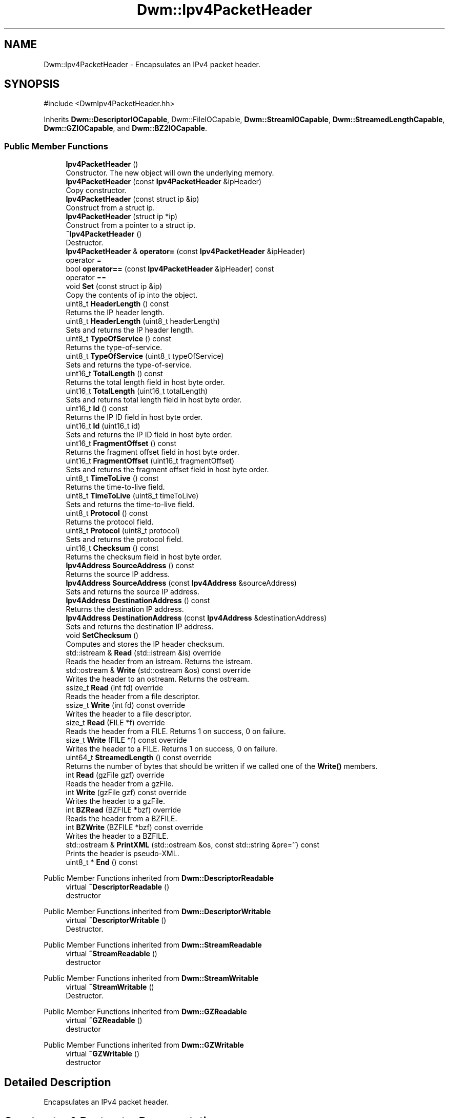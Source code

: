 .TH "Dwm::Ipv4PacketHeader" 3 "libDwm-0.0.20240716" \" -*- nroff -*-
.ad l
.nh
.SH NAME
Dwm::Ipv4PacketHeader \- Encapsulates an IPv4 packet header\&.  

.SH SYNOPSIS
.br
.PP
.PP
\fR#include <DwmIpv4PacketHeader\&.hh>\fP
.PP
Inherits \fBDwm::DescriptorIOCapable\fP, Dwm::FileIOCapable, \fBDwm::StreamIOCapable\fP, \fBDwm::StreamedLengthCapable\fP, \fBDwm::GZIOCapable\fP, and \fBDwm::BZ2IOCapable\fP\&.
.SS "Public Member Functions"

.in +1c
.ti -1c
.RI "\fBIpv4PacketHeader\fP ()"
.br
.RI "Constructor\&. The new object will own the underlying memory\&. "
.ti -1c
.RI "\fBIpv4PacketHeader\fP (const \fBIpv4PacketHeader\fP &ipHeader)"
.br
.RI "Copy constructor\&. "
.ti -1c
.RI "\fBIpv4PacketHeader\fP (const struct ip &ip)"
.br
.RI "Construct from a struct ip\&. "
.ti -1c
.RI "\fBIpv4PacketHeader\fP (struct ip *ip)"
.br
.RI "Construct from a pointer to a struct ip\&. "
.ti -1c
.RI "\fB~Ipv4PacketHeader\fP ()"
.br
.RI "Destructor\&. "
.ti -1c
.RI "\fBIpv4PacketHeader\fP & \fBoperator=\fP (const \fBIpv4PacketHeader\fP &ipHeader)"
.br
.RI "operator = "
.ti -1c
.RI "bool \fBoperator==\fP (const \fBIpv4PacketHeader\fP &ipHeader) const"
.br
.RI "operator == "
.ti -1c
.RI "void \fBSet\fP (const struct ip &ip)"
.br
.RI "Copy the contents of \fRip\fP into the object\&. "
.ti -1c
.RI "uint8_t \fBHeaderLength\fP () const"
.br
.RI "Returns the IP header length\&. "
.ti -1c
.RI "uint8_t \fBHeaderLength\fP (uint8_t headerLength)"
.br
.RI "Sets and returns the IP header length\&. "
.ti -1c
.RI "uint8_t \fBTypeOfService\fP () const"
.br
.RI "Returns the type-of-service\&. "
.ti -1c
.RI "uint8_t \fBTypeOfService\fP (uint8_t typeOfService)"
.br
.RI "Sets and returns the type-of-service\&. "
.ti -1c
.RI "uint16_t \fBTotalLength\fP () const"
.br
.RI "Returns the total length field in host byte order\&. "
.ti -1c
.RI "uint16_t \fBTotalLength\fP (uint16_t totalLength)"
.br
.RI "Sets and returns total length field in host byte order\&. "
.ti -1c
.RI "uint16_t \fBId\fP () const"
.br
.RI "Returns the IP ID field in host byte order\&. "
.ti -1c
.RI "uint16_t \fBId\fP (uint16_t id)"
.br
.RI "Sets and returns the IP ID field in host byte order\&. "
.ti -1c
.RI "uint16_t \fBFragmentOffset\fP () const"
.br
.RI "Returns the fragment offset field in host byte order\&. "
.ti -1c
.RI "uint16_t \fBFragmentOffset\fP (uint16_t fragmentOffset)"
.br
.RI "Sets and returns the fragment offset field in host byte order\&. "
.ti -1c
.RI "uint8_t \fBTimeToLive\fP () const"
.br
.RI "Returns the time-to-live field\&. "
.ti -1c
.RI "uint8_t \fBTimeToLive\fP (uint8_t timeToLive)"
.br
.RI "Sets and returns the time-to-live field\&. "
.ti -1c
.RI "uint8_t \fBProtocol\fP () const"
.br
.RI "Returns the protocol field\&. "
.ti -1c
.RI "uint8_t \fBProtocol\fP (uint8_t protocol)"
.br
.RI "Sets and returns the protocol field\&. "
.ti -1c
.RI "uint16_t \fBChecksum\fP () const"
.br
.RI "Returns the checksum field in host byte order\&. "
.ti -1c
.RI "\fBIpv4Address\fP \fBSourceAddress\fP () const"
.br
.RI "Returns the source IP address\&. "
.ti -1c
.RI "\fBIpv4Address\fP \fBSourceAddress\fP (const \fBIpv4Address\fP &sourceAddress)"
.br
.RI "Sets and returns the source IP address\&. "
.ti -1c
.RI "\fBIpv4Address\fP \fBDestinationAddress\fP () const"
.br
.RI "Returns the destination IP address\&. "
.ti -1c
.RI "\fBIpv4Address\fP \fBDestinationAddress\fP (const \fBIpv4Address\fP &destinationAddress)"
.br
.RI "Sets and returns the destination IP address\&. "
.ti -1c
.RI "void \fBSetChecksum\fP ()"
.br
.RI "Computes and stores the IP header checksum\&. "
.ti -1c
.RI "std::istream & \fBRead\fP (std::istream &is) override"
.br
.RI "Reads the header from an istream\&. Returns the istream\&. "
.ti -1c
.RI "std::ostream & \fBWrite\fP (std::ostream &os) const override"
.br
.RI "Writes the header to an ostream\&. Returns the ostream\&. "
.ti -1c
.RI "ssize_t \fBRead\fP (int fd) override"
.br
.RI "Reads the header from a file descriptor\&. "
.ti -1c
.RI "ssize_t \fBWrite\fP (int fd) const override"
.br
.RI "Writes the header to a file descriptor\&. "
.ti -1c
.RI "size_t \fBRead\fP (FILE *f) override"
.br
.RI "Reads the header from a FILE\&. Returns 1 on success, 0 on failure\&. "
.ti -1c
.RI "size_t \fBWrite\fP (FILE *f) const override"
.br
.RI "Writes the header to a FILE\&. Returns 1 on success, 0 on failure\&. "
.ti -1c
.RI "uint64_t \fBStreamedLength\fP () const override"
.br
.RI "Returns the number of bytes that should be written if we called one of the \fBWrite()\fP members\&. "
.ti -1c
.RI "int \fBRead\fP (gzFile gzf) override"
.br
.RI "Reads the header from a gzFile\&. "
.ti -1c
.RI "int \fBWrite\fP (gzFile gzf) const override"
.br
.RI "Writes the header to a gzFile\&. "
.ti -1c
.RI "int \fBBZRead\fP (BZFILE *bzf) override"
.br
.RI "Reads the header from a BZFILE\&. "
.ti -1c
.RI "int \fBBZWrite\fP (BZFILE *bzf) const override"
.br
.RI "Writes the header to a BZFILE\&. "
.ti -1c
.RI "std::ostream & \fBPrintXML\fP (std::ostream &os, const std::string &pre='') const"
.br
.RI "Prints the header is pseudo-XML\&. "
.ti -1c
.RI "uint8_t * \fBEnd\fP () const"
.br
.in -1c

Public Member Functions inherited from \fBDwm::DescriptorReadable\fP
.in +1c
.ti -1c
.RI "virtual \fB~DescriptorReadable\fP ()"
.br
.RI "destructor "
.in -1c

Public Member Functions inherited from \fBDwm::DescriptorWritable\fP
.in +1c
.ti -1c
.RI "virtual \fB~DescriptorWritable\fP ()"
.br
.RI "Destructor\&. "
.in -1c

Public Member Functions inherited from \fBDwm::StreamReadable\fP
.in +1c
.ti -1c
.RI "virtual \fB~StreamReadable\fP ()"
.br
.RI "destructor "
.in -1c

Public Member Functions inherited from \fBDwm::StreamWritable\fP
.in +1c
.ti -1c
.RI "virtual \fB~StreamWritable\fP ()"
.br
.RI "Destructor\&. "
.in -1c

Public Member Functions inherited from \fBDwm::GZReadable\fP
.in +1c
.ti -1c
.RI "virtual \fB~GZReadable\fP ()"
.br
.RI "destructor "
.in -1c

Public Member Functions inherited from \fBDwm::GZWritable\fP
.in +1c
.ti -1c
.RI "virtual \fB~GZWritable\fP ()"
.br
.RI "destructor "
.in -1c
.SH "Detailed Description"
.PP 
Encapsulates an IPv4 packet header\&. 
.SH "Constructor & Destructor Documentation"
.PP 
.SS "Dwm::Ipv4PacketHeader::Ipv4PacketHeader (const struct ip & ip)"

.PP
Construct from a struct ip\&. The new object will own the underlying memory\&. 
.SS "Dwm::Ipv4PacketHeader::Ipv4PacketHeader (struct ip * ip)"

.PP
Construct from a pointer to a struct ip\&. The caller will still own the memory at \fRip\fP, and \fRip\fP must remain unfreed while the new \fBIpv4PacketHeader\fP object is in use\&. 
.SS "Dwm::Ipv4PacketHeader::~Ipv4PacketHeader ()"

.PP
Destructor\&. If the underlying memory is owned by the object, it will be freed\&. 
.SH "Member Function Documentation"
.PP 
.SS "int Dwm::Ipv4PacketHeader::BZRead (BZFILE * bzf)\fR [override]\fP, \fR [virtual]\fP"

.PP
Reads the header from a BZFILE\&. Returns the number of bytes read on success, -1 on failure\&. 
.PP
Implements \fBDwm::BZ2Readable\fP\&.
.SS "int Dwm::Ipv4PacketHeader::BZWrite (BZFILE * bzf) const\fR [override]\fP, \fR [virtual]\fP"

.PP
Writes the header to a BZFILE\&. Returns the number of bytes written on success, -1 on failure\&. 
.PP
Implements \fBDwm::BZ2Writable\fP\&.
.SS "std::ostream & Dwm::Ipv4PacketHeader::PrintXML (std::ostream & os, const std::string & pre = \fR''\fP) const"

.PP
Prints the header is pseudo-XML\&. Each line will be prefixed by \fRpre\fP\&. 
.SS "size_t Dwm::Ipv4PacketHeader::Read (FILE * f)\fR [override]\fP, \fR [virtual]\fP"

.PP
Reads the header from a FILE\&. Returns 1 on success, 0 on failure\&. 
.PP
Implements \fBDwm::FileReadable\fP\&.
.SS "int Dwm::Ipv4PacketHeader::Read (gzFile gzf)\fR [override]\fP, \fR [virtual]\fP"

.PP
Reads the header from a gzFile\&. Returns the number of bytes read on success, -1 on failure\&. 
.PP
Implements \fBDwm::GZReadable\fP\&.
.SS "ssize_t Dwm::Ipv4PacketHeader::Read (int fd)\fR [override]\fP, \fR [virtual]\fP"

.PP
Reads the header from a file descriptor\&. Returns the number of bytes read on success, -1 on failure\&. 
.PP
Implements \fBDwm::DescriptorReadable\fP\&.
.SS "std::istream & Dwm::Ipv4PacketHeader::Read (std::istream & is)\fR [override]\fP, \fR [virtual]\fP"

.PP
Reads the header from an istream\&. Returns the istream\&. 
.PP
Implements \fBDwm::StreamReadable\fP\&.
.SS "uint64_t Dwm::Ipv4PacketHeader::StreamedLength () const\fR [override]\fP, \fR [virtual]\fP"

.PP
Returns the number of bytes that should be written if we called one of the \fBWrite()\fP members\&. 
.PP
Implements \fBDwm::StreamedLengthCapable\fP\&.
.SS "size_t Dwm::Ipv4PacketHeader::Write (FILE * f) const\fR [override]\fP, \fR [virtual]\fP"

.PP
Writes the header to a FILE\&. Returns 1 on success, 0 on failure\&. 
.PP
Implements \fBDwm::FileWritable\fP\&.
.SS "int Dwm::Ipv4PacketHeader::Write (gzFile gzf) const\fR [override]\fP, \fR [virtual]\fP"

.PP
Writes the header to a gzFile\&. Returns the number of bytes written on success, -1 on failure\&. 
.PP
Implements \fBDwm::GZWritable\fP\&.
.SS "ssize_t Dwm::Ipv4PacketHeader::Write (int fd) const\fR [override]\fP, \fR [virtual]\fP"

.PP
Writes the header to a file descriptor\&. Returns the number of bytes written on success, -1 on failure\&. 
.PP
Implements \fBDwm::DescriptorWritable\fP\&.
.SS "std::ostream & Dwm::Ipv4PacketHeader::Write (std::ostream & os) const\fR [override]\fP, \fR [virtual]\fP"

.PP
Writes the header to an ostream\&. Returns the ostream\&. 
.PP
Implements \fBDwm::StreamWritable\fP\&.

.SH "Author"
.PP 
Generated automatically by Doxygen for libDwm-0\&.0\&.20240716 from the source code\&.
